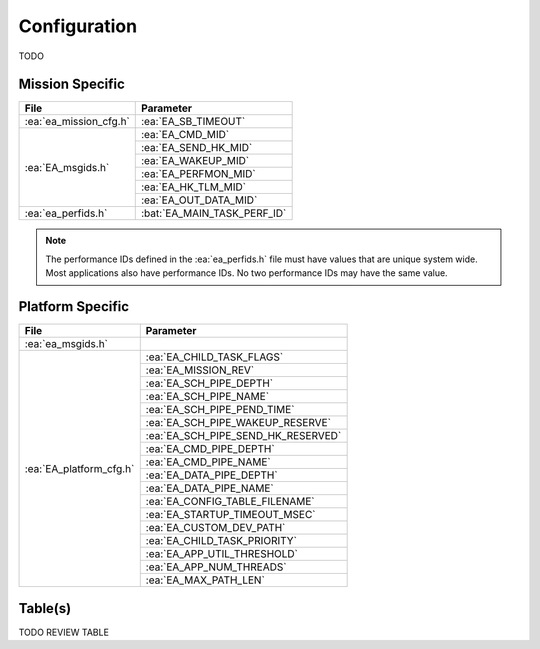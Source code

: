 Configuration
=============

TODO

Mission Specific
^^^^^^^^^^^^^^^^

+----------------------------+-------------------------------------+
| File                       | Parameter                           |
+============================+=====================================+
| :ea:`ea_mission_cfg.h`     | :ea:`EA_SB_TIMEOUT`                 |
+----------------------------+-------------------------------------+
| :ea:`EA_msgids.h`          | :ea:`EA_CMD_MID`                    |
+                            +-------------------------------------+
|                            | :ea:`EA_SEND_HK_MID`                |
+                            +-------------------------------------+
|                            | :ea:`EA_WAKEUP_MID`                 |
+                            +-------------------------------------+
|                            | :ea:`EA_PERFMON_MID`                |
+                            +-------------------------------------+
|                            | :ea:`EA_HK_TLM_MID`                 |
+                            +-------------------------------------+
|                            | :ea:`EA_OUT_DATA_MID`               |
+----------------------------+-------------------------------------+
| :ea:`ea_perfids.h`         | :bat:`EA_MAIN_TASK_PERF_ID`         |
+----------------------------+-------------------------------------+

.. note::
   The performance IDs defined in the :ea:`ea_perfids.h` file must have values
   that are unique system wide.  Most applications also have performance IDs.
   No two performance IDs may have the same value.
   

Platform Specific
^^^^^^^^^^^^^^^^^

+-----------------------------+---------------------------------------------+
| File                        | Parameter                                   |
+=============================+=============================================+
| :ea:`ea_msgids.h`           |                                             |
+-----------------------------+---------------------------------------------+
| :ea:`EA_platform_cfg.h`     | :ea:`EA_CHILD_TASK_FLAGS`                   |
+                             +---------------------------------------------+
|                             | :ea:`EA_MISSION_REV`                        |
+                             +---------------------------------------------+
|                             | :ea:`EA_SCH_PIPE_DEPTH`                     |
+                             +---------------------------------------------+
|                             | :ea:`EA_SCH_PIPE_NAME`                      |
+                             +---------------------------------------------+
|                             | :ea:`EA_SCH_PIPE_PEND_TIME`                 |
+                             +---------------------------------------------+
|                             | :ea:`EA_SCH_PIPE_WAKEUP_RESERVE`            |
+                             +---------------------------------------------+
|                             | :ea:`EA_SCH_PIPE_SEND_HK_RESERVED`          |
+                             +---------------------------------------------+
|                             | :ea:`EA_CMD_PIPE_DEPTH`                     |
+                             +---------------------------------------------+
|                             | :ea:`EA_CMD_PIPE_NAME`                      |
+                             +---------------------------------------------+
|                             | :ea:`EA_DATA_PIPE_DEPTH`                    |
+                             +---------------------------------------------+
|                             | :ea:`EA_DATA_PIPE_NAME`                     |
+                             +---------------------------------------------+
|                             | :ea:`EA_CONFIG_TABLE_FILENAME`              |
+                             +---------------------------------------------+
|                             | :ea:`EA_STARTUP_TIMEOUT_MSEC`               |
+                             +---------------------------------------------+
|                             | :ea:`EA_CUSTOM_DEV_PATH`                    |
+                             +---------------------------------------------+
|                             | :ea:`EA_CHILD_TASK_PRIORITY`                |
+                             +---------------------------------------------+
|                             | :ea:`EA_APP_UTIL_THRESHOLD`                 |
+                             +---------------------------------------------+
|                             | :ea:`EA_APP_NUM_THREADS`                    |
+                             +---------------------------------------------+
|                             | :ea:`EA_MAX_PATH_LEN`                       |
+-----------------------------+---------------------------------------------+

Table(s)
^^^^^^^^^^^^^^^^

TODO REVIEW TABLE

+-------------------------------+------------------------------------+--------------------------------------------+
| Table Name                    | Default file name                  | Parameter                                  |
+===============================+====================================+============================================+
| :ea:`CONFIG_TBL`              | :ea:`EA_config.tbl`               |                                            |
+-------------------------------+------------------------------------+--------------------------------------------+


























